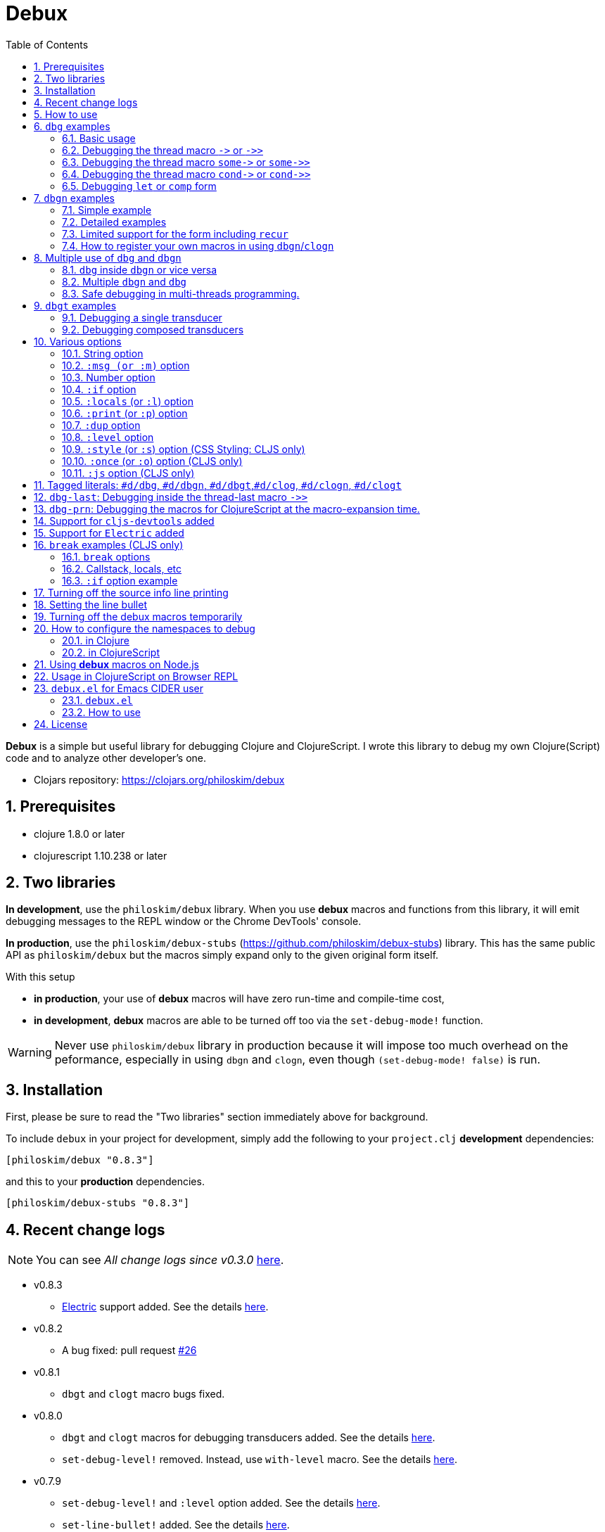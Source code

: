 # Debux
:source-language: clojure
:source-highlighter: coderay
:sectnums:
:imagesdir: ./doc/img
:toc:

*Debux* is a simple but useful library for debugging Clojure and ClojureScript. I wrote
this library to debug my own Clojure(Script) code and to analyze other developer's one.

* Clojars repository: link:https://clojars.org/philoskim/debux[]

## Prerequisites

* clojure 1.8.0 or later
* clojurescript 1.10.238 or later


[[two-libraries]]
## Two libraries

*In development*, use the `philoskim/debux` library. When you use *debux* macros and
functions from this library, it will emit debugging messages to the REPL window or the
Chrome DevTools' console.

*In production*, use the `philoskim/debux-stubs`
(link:https://github.com/philoskim/debux-stubs[]) library. This has the same public API as
`philoskim/debux` but the macros simply expand only to the given original form itself.

With this setup

* *in production*, your use of *debux* macros will have zero run-time and compile-time
   cost,

* *in development*, *debux* macros are able to be turned off too via the `set-debug-mode!`
  function.

WARNING: Never use `philoskim/debux` library in production because it will impose too much
         overhead on the peformance, especially in using `dbgn` and `clogn`, even though
         `(set-debug-mode! false)` is run.


## Installation

First, please be sure to read the "Two libraries" section immediately above for background.

To include `debux` in your project for development, simply add the following to your
`project.clj` *development* dependencies:

[source]
....
[philoskim/debux "0.8.3"]
....

and this to your *production* dependencies.

[source]
....
[philoskim/debux-stubs "0.8.3"]
....


## Recent change logs

NOTE: You can see _All change logs since v0.3.0_
https://github.com/philoskim/debux/tree/master/doc/change-logs.adoc[here].

* v0.8.3
** link:https://github.com/hyperfiddle/electric[Electric] support added. See the details
   <<electric, here>>.

* v0.8.2
** A bug fixed: pull request link:https://github.com/philoskim/debux/pull/26[#26]

* v0.8.1
** `dbgt` and `clogt` macro bugs fixed.

* v0.8.0
** `dbgt` and `clogt` macros for debugging transducers added.  See the details
   <<dbgt, here>>.
** `set-debug-level!` removed. Instead, use `with-level` macro. See the details
   <<with-level, here>>.

* v0.7.9
** `set-debug-level!` and `:level` option added. See the details <<set-debug-level,
   here>>.
** `set-line-bullet!` added. See the details <<set-line-bullet, here>>.

* v0.7.8
** `set-cljs-devtools!` added. See the details <<set-cljs-devtools, here>>.
** `cljs-devtools` dependency removed. _Debux_ no longer includes `cljs-devtools`
   dependency.

* v0.7.5
** `set-source-info-mode!` added.  See <<source-info-mode, here>> for the details.

* v0.7.3
** `pass:q[some->]` and `pass:q[some->>]` support in `dbg` and `clog` added. See
   <<some-threading-macros, here>> for the details.
** `pass:q[cond->]` and `pass:q[cond->>]` support in `dbg` and `clog` added. See
   <<cond-threading-macros, here>> for the details.

* v0.7.1
** The temporal _turn-off_ version of Debux macros added. See <<temporal-turn-off, here>>
   for the details.
** The safe debugging in multi-threads now supported. See
<<safe-debugging-in-multi-threads , here>> for the example.

** The `:msg` (or `:m`) option added for dynamic message creation. See <<msg-option,
   here>> for the details.

* v0.7.0
** Tagged literals (`#d/dbg`, `#d/dbgn`, `#d/clog`, `#d/clogn`) added. So you don't have
   to wrap the form by the parentheses any more, if you want. See <<tagged-literals,
   here>> for the details.


## How to use

In Clojure, the following line should be included in your file.


[source]
....
(use 'debux.core)
....

In ClojureScript, the following `(:require pass:q[...])` line has to be included in your
file.


[source]
.examples/core.cljs
....
(ns examples.core
  (:require [debux.cs.core :as d :refer-macros [clog clogn dbg dbgn break
                                                clog_ clogn_ dbg_ dbgn_ break_]]))
....

{empty} +

[cols="^1m,^1m,^1m,^1m,^1m,^1m", options="header"]
.Debugging API use

|===

|                               | dbg | dbgn | clog | clogn | break

| Clojure REPL                  | O   |   O   |  X   |  X   |   X
| ClojureScript REPL            | O   |   O   |  X   |  X   |   X
| ClojureScript Browser console | O   |   O   |  O   |  O   |   O

|===

* Legend: `O` (supported), `X` (not supported)

//-

. `dbg`/`dbgn` can be used in Clojure REPL.

. `dbg`/`dbgn` can be used in ClojureScript REPL like
  link:https://github.com/tomjakubowski/weasel[weasel] or
  https://github.com/bhauman/lein-figwheel[figwheel].

** Refer to <<browser-repl>> for Browser REPL usage.

. `dbg`/`dbgn` , `clog`/`clogn` and `break` can be used in the browser console window
  like Chrome DevTools.
+
TIP: I recommend that you should use `clog`/`clogn` instead of `dbg`/`dbgn` in the browser
     console window, because `clog`/`clogn` uses the `console.log` function of browser's
     developer tools to style the form. You can see its effect <<style-option, here>>.


## `dbg` examples

NOTE: You can see every example source code of this document in
https://github.com/philoskim/debux/tree/master/examples[examples] folder.


### Basic usage

NOTE: The features of `clog` are almost the same as those of `dbg`.

The macro `dbg` prints an original form and pretty-prints the evaluated value on the REPL
window. Then it returns the value without interrupting the code evaluation.

[source]
....
(* 2 (dbg (+ 10 20)))
; => 60
....

[listing]
.REPL output
----
{:ns examples.demo, :line 8}
dbg: (+ 10 20) =>
|   30
----

[#eval-multiple-forms]
Sometimes you need to see multiple forms evaluated. To do so, a literal vector
form can be used like this.

[source]
....
(defn my-fun
  [a {:keys [b c d] :or {d 10 b 20 c 30}} [e f g & h]]
  (dbg [a b c d e f g h]))

(my-fun (take 5 (range)) {:c 50 :d 100} ["a" "b" "c" "d" "e"])
; => [(0 1 2 3 4) 20 50 100 "a" "b" "c" ("d" "e")]
....

[listing]
.REPL output
----
{:ns examples.demo, :line 11}
dbg: [a b c d e f g h] =>
| [(0 1 2 3 4) 20 50 100 "a" "b" "c" ("d" "e")]
----

[#eval-multiple-forms-with-dbgn]
You can use `dbgn` for better results as well. See the detalis for `dbgn` <<dbgn-examples,
here>>.

[source]
....
(defn my-fun2
  [a {:keys [b c d] :or {d 10 b 20 c 30}} [e f g & h]]
  (dbgn [a b c d e f g h]))

(my-fun2 (take 5 (range)) {:c 50 :d 100} ["a" "b" "c" "d" "e"])
; => [(0 1 2 3 4) 20 50 100 "a" "b" "c" ("d" "e")]
....


[listing]
.REPL output
----
{:ns examples.demo, :line 15}
dbgn: [a b c d e f g h] =>
| a =>
|   (0 1 2 3 4)
| b =>
|   20
| c =>
|   50
| d =>
|   100
| e =>
|   "a"
| f =>
|   "b"
| g =>
|   "c"
| h =>
|   ("d" "e")
| [a b c d e f g h] =>
|   [(0 1 2 3 4) 20 50 100 "a" "b" "c" ("d" "e")]
----

Generally, `dbg` prints the evaluated result of the outermost form except for the
following eight special cases (`pass:q[->]`, `pass:q[->>]`, `pass:q[some->]`,
`pass:q[some->>]`, `pass:q[cond->]`, `pass:q[cond->>]`, `let`, `comp`).


### Debugging the thread macro `pass:q[->]` or `pass:q[->>]`

#### Using outside the thread macros

When debugging the thread-first macro `pass:q[->]` or thread-last macro `pass:q[->>]`,
`dbg` prints every expression in the thread macros.

This is an example of thread-first macro `pass:q[->]`.

[source]
....
(dbg (-> "a b c d"
         .toUpperCase
         (.replace "A" "X")
         (.split " ")
         first))
;=> "X"
....

.REPL output
[listing]
----
{:ns examples.demo, :line 18}
dbg: (-> "a b c d" .toUpperCase (.replace "A" "X") (.split " ") first) =>
| "a b c d" =>
|   "a b c d"
| .toUpperCase =>
|   "A B C D"
| (.replace "A" "X") =>
|   "X B C D"
| (.split " ") =>
|   ["X", "B", "C", "D"]
| first =>
|   "X"
----

Another example.

[source]
....
(def person
  {:name "Mark Volkmann"
   :address {:street "644 Glen Summit"
             :city "St. Charles"
             :state "Missouri"
             :zip 63304}
   :employer {:name "Object Computing, Inc."
              :address {:street "12140 Woodcrest Dr."
                        :city "Creve Coeur"
                        :state "Missouri"
                        :zip 63141}}})

(dbg (-> person :employer :address :city))
; => "Creve Coeur"
....

.REPL output
....
{:ns examples.demo, :line 37}
dbg: (-> person :employer :address :city) =>
| person =>
|   {:name "Mark Volkmann",
|    :address
|    {:street "644 Glen Summit",
|     :city "St. Charles",
|     :state "Missouri",
|     :zip 63304},
|    :employer
|    {:name "Object Computing, Inc.",
|     :address
|     {:street "12140 Woodcrest Dr.",
|      :city "Creve Coeur",
|      :state "Missouri",
|      :zip 63141}}}
| :employer =>
|   {:name "Object Computing, Inc.",
|    :address
|    {:street "12140 Woodcrest Dr.",
|     :city "Creve Coeur",
|     :state "Missouri",
|     :zip 63141}}
| :address =>
|   {:street "12140 Woodcrest Dr.",
|    :city "Creve Coeur",
|    :state "Missouri",
|    :zip 63141}
| :city =>
|   "Creve Coeur"
....

This is an example of thread-last macro `pass:q[->>]`.

[source]
....
(def c 5)

(dbg (->> c (+ 3) (/ 2) (- 1)))
; => 3/4
....

.REPL output
....
{:ns examples.demo, :line 42}
dbg: (->> c (+ 3) (/ 2) (- 1)) =>
| c =>
|   5
| (+ 3) =>
|   8
| (/ 2) =>
|   1/4
| (- 1) =>
|   3/4
....

#### Using inside the thread macros

If you want to debug one of the expressions within the thread macro `pass:q[->]` or
`pass:q[->>]`, don't do it like this.

[source]
....
(-> {:a [1 2]}
    (dbg (get :a))
    (conj 3))
; => java.lang.IllegalArgumentException
;    Don't know how to create ISeq from: java.lang.Long
....

You will have some exception. Instead, do it like this.

[source]
....
(-> {:a [1 2]}
    (get :a)
    dbg
    (conj 3))
; => [1 2 3]
....

.REPL output
....
{:ns examples.demo}
dbg: (get {:a [1 2]} :a) =>
|   [1 2]
....

Another example.

[source]
....
(->> [-1 0 1 2]
     (filter pos?)
     (map inc)
     dbg
     (map str))
; => ("2" "3")
....

.REPL output
....
{:ns examples.demo}
dbg: (map inc (filter pos? [-1 0 1 2])) =>
|   (2 3)
....

NOTE: In the above examples, `dbg` doesn't get the `:line` number information from the
      Clojure compiler, so it is omitted. I don't know why the Clojure compiler doesn't
      provide the line number informaton through the code of `(:line (meta &form))` inside
      the thread macros pass:q[`->`] or pass:q[`->>`] in this situation. If anyone knows
      about it, please let me know.

See more examples <<dbg-last, here>>.


[[some-threading-macros]]
### Debugging the thread macro `pass:q[some->]` or `pass:q[some->>]`

The thread macro `pass:q[some->]` and `pass:q[some->>]` are supported in `dbg` and `clog`.

[source]
.Example 1
....
(dbg (some-> {:a 10}
             :b
             inc))
....

[listing]
.REPL output
----
{:ns examples.lab, :line 54}
dbg: (some-> {:a 10} :b inc) =>
| {:a 10} =>
|   {:a 10}
| :b =>
|   nil
----

---

[source]
.Example 2
....
(dbg (some->> {:x 5 :y 10}
              :y
              (- 30)))
....

[listing]
.REPL output
----
{:ns examples.lab, :line 56}
dbg: (some->> {:x 5 :y 10} :y (- 30)) =>
| {:x 5 :y 10} =>
|   {:x 5 :y 10}
| :y =>
|   10
| (- 30) =>
|   20
----


[[cond-threading-macros]]
### Debugging the thread macro `pass:q[cond->]` or `pass:q[cond->>]`

The thread macro `pass:q[cond->]` and `pass:q[cond->>]` are supported in `dbg` and `clog`.

[source]
.Example 1
....
(def a 10)

(dbg (cond-> a
       (even? a) inc
       (= a 20)  (* 42)
       (= 5 5)   (* 3)))
....

[source]
.REPL output
....
{:ns examples.lab, :line 60}
dbg: (cond-> a (even? a) inc (= a 20) (* 42) (= 5 5) (* 3)) =>
| a =>
|   10
| (even? a) =>
|   true
| inc =>
|   11
| (= a 20) =>
|   false
| (= 5 5) =>
|   true
| (* 3) =>
|   33
....


[source]
.Example 2
....
(def b 10)

(dbg (cond->> b
       (even? b) inc
       (= b 20)  (- 42)
       (= 2 2)   (- 30)))
....

[source]
.REPL output
....
{:ns examples.lab, :line 65}
dbg: (cond->> b (even? b) inc (= b 20) (- 42) (= 5 5) (- 30)) =>
| b =>
|   10
| (even? b) =>
|   true
| inc =>
|   11
| (= b 20) =>
|   false
| (= 5 5) =>
|   true
| (- 30) =>
|   19
....


### Debugging `let` or `comp` form

When debugging `let` form,

[source]
....
(dbg (let [a (take 5 (range))
           {:keys [b c d] :or {d 10 b 20 c 30}} {:c 50 :d 100}
           [e f g & h] ["a" "b" "c" "d" "e"]]
        [a b c d e f g h]))
; => [(0 1 2 3 4) 20 50 100 "a" "b" "c" ("d" "e")]
....

each binding will be printed like this.

.REPL output
....
{:ns examples.demo, :line 58}
dbg: (let [a (take 5 (range)) {:keys [b c d], :or {d 10, b 20, c 30}} {:c 5 ... =>
| a =>
|   (0 1 2 3 4)
| {:keys [b c d], :or {d 10, b 20, c 30}} =>
|   {:keys [20 50 100], :or {100 10, 20 20, 50 30}}
| [e f g & h] =>
|   ["a" "b" "c" & ("d" "e")]
....

When debugging `comp` form,

[source]
....
(def c (dbg (comp inc inc +)))

(c 10 20)
; => 32
....
the result of each function will be printed like this.

.REPL output
....
{:ns examples.demo, :line 64}
dbg: (comp inc inc +) =>
| + =>
|   30
| inc =>
|   31
| inc =>
|   32
....


[[dbgn-examples]]
## `dbgn` examples

NOTE: The features of `clogn` are almost the same as those of `dbgn`.

The macro `dbgn` is for Clojure/CloujureScript REPL and the macro `clogn` is for
ClojureScript browser console only. The appended *n* to these two macro names means
**N**ested forms. You can debug every nested form without interrupting code
evaluations. This feature is very useful, especially when you analyze other developer's
source code.


### Simple example

[source]
....
(dbgn (defn foo [a b & [c]]
        (if c
          (* a b c)
          (* a b 100))))

(foo 2 3)
; => 600

(foo 2 3 10)
; => 60
....

[listing]
.REPL output
----
{:ns examples.demo, :line 72}
dbgn: (defn foo [a b & [c]] (if c (* a b c) (* a b 100))) =>

| c =>
|   nil
| a =>
|   2
| b =>
|   3
| (* a b 100) =>
|   600
| (if c (* a b c) (* a b 100)) =>
|   600

| c =>
|   10
| a =>
|   2
| b =>
|   3
| (* a b c) =>
|   60
| (if c (* a b c) (* a b 100)) =>
|   60
----


### Detailed examples

* `dbgn`/`clogn` don't have any problem in handling functions.

* `dbgn`/`clogn`, however, can have some problem in case of macros and special forms.

** Some macros such as `when` don't have any problem when used in `dbgn`/`clogn`.

** Other macros such as `defn` which has a binding vector can have problem because they
   have binding symbols which must not be evaluated in `dbgn`/`clogn` macros. In case of
   special forms and those macros in `clojure.core` namespace, `degn`/`clogn` can handle
   them appropriately.

** In some cases, Clojure developers can write their own macros which `dbgn`/`clogn` cannot
   handle appporiately. So I categorized those macros in `clojure.core` namespace as the
   following table and you can register your own macros according to the macro types in
   the table. I will explain it in <<register-macros>>.


[#macro-type-table, cols="^3m,<7m", options="header"]
.Categorized 19 types of macros in `dbgn`/`clogn`
|===

| Macro types | Macros in `clojure.core` and special forms
| :def-type   | def defonce
| :defn-type  | defn defn-
| :fn-type    | fn fn*
| :let-type   | binding dotimes let when-first when-let when-some with-in-str
                with-local-vars with-open with-out-str with-redefs
| :if-let-type | if-let if-some
| :letfn-type | letfn
| :loop-type  | loop
| :for-type   | for doseq
| :case-type  | case
| :skip-arg-1-type     | set! with-precision
| :skip-arg-2-type     | pass:q[as->]
| :skip-arg-1-2-type   |
| :skip-arg-1-3-type   | defmethod
| :skip-arg-2-3-type   | amap areduce
| :skip-arg-1-2-3-type |
| :skip-all-args-type  | declare defmacro defmulti defstruct extend extend-protocol
                         extend-type import memfn new ns proxy proxy-super quote
                         refer-clojure reify sync var
| :skip-form-itself-type | catch definline definterface defprotocol defrecord deftype finally
| :expand-type | pass:q[.. -> ->> doto cond-> cond->> condp import some-> some->>]
| :dot-type    | .

|===


#### `:def-type` example

This type of macros have the first argument which must not be evaluated and can have
optional `doc-string` argument.

[source]
....
(dbgn (def my-function "my-function doc string"
        (fn [x] (* x x x))))

(my-function 10)
; => 1000
....


[listing]
.REPL output
----
{:ns examples.demo, :line 85}
dbgn: (def my-function "my-function doc string" (fn [x] (* x x x))) =>
| (fn [x] (* x x x)) =>
|   #function[example.core/eval24554/result--24229--auto----24555]
| (def my-function "my-function doc string" (fn [x] (* x x x))) =>
|   #'example.core/my-function

| x =>
|   10
| (* x x x) =>
|   1000
----


#### `:defn-type` example

This type of macros have the binding vector argument which must not be evaluated and can
have optional `doc-string`, `attr-map`, or `prepost-map` arguments.

[source]
....
(dbgn (defn add
        "add doc string"
        [a b]
        (+ a b)))

(add 10 20)
; => 30
....

[listing]
.REPL output
----
{:ns examples.demo, :line 92}
dbgn: (defn add "add doc string" [a b] (+ a b)) =>

| a =>
|   10
| b =>
|   20
| (+ a b) =>
|   30
----

{empty} +


You can debug multiple-arity functions as well.

[source]
....
(dbgn (defn my-add
        "my-add doc string"
        ([] 0)
        ([a] a)
        ([a b] (+ a b))
        ([a b & more] (apply + a b more))))

; The function body in this case doesn't have any symbol to evaluate,
; so no output will be printed.
(my-add)
; => 0

(my-add 10)
; => 10

(my-add 10 20)
; => 30

(my-add 10 20 30 40)
; => 100
....

[listing]
.REPL output
----
{:ns examples.demo, :line 100}
dbgn: (defn my-add "my-add doc string" ([] 0) ([a] a) ([a b] (+ a b)) ([a b  ... =>

| a =>
|   10

| a =>
|   10
| b =>
|   20
| (+ a b) =>
|   30

| + =>
|   #function[clojure.core/+]
| a =>
|   10
| b =>
|   20
| more =>
|   (30 40)
| (apply + a b more) =>
|   100
----

{empty} +

You can have multiple `dbgn`/``clogn``s.

[source]
....
(dbgn (defn calc1 [a1 a2] (+ a1 a2)))
(dbgn (defn calc2 [s1 s2] (- 100 (calc1 s1 s2))))
(dbgn (defn calc3 [m1 m2] (* 10 (calc2 m1 m2))))

(calc3 2 5)
; => 760
....


[listing]
.REPL output
----
{:ns examples.demo, :line 113}
dbgn: (defn calc1 [a1 a2] (+ a1 a2)) =>

{:ns examples.demo, :line 114}
dbgn: (defn calc2 [s1 s2] (- 100 (calc1 s1 s2))) =>

{:ns examples.demo, :line 115}
dbgn: (defn calc3 [m1 m2] (* 10 (calc2 m1 m2))) =>

| m1 =>
|   2
| m2 =>
|   5

|| s1 =>
||   2
|| s2 =>
||   5

||| a1 =>
|||   2
||| a2 =>
|||   5
||| (+ a1 a2) =>
|||   7
|| (calc1 s1 s2) =>
||   7
|| (- 100 (calc1 s1 s2)) =>
||   93
| (calc2 m1 m2) =>
|   93
| (* 10 (calc2 m1 m2)) =>
|   930
----


#### `:fn-type` example

This type of macros have the binding vector argument which must not be evaluated and can
have optional function name. So it is a little different from `:defn-type` macros.

[[enhanced-readability]]
[source]
....
(dbgn (reduce (fn [acc i] (+ acc i)) 0 [1 5 9]))
; => 15
....

[listing]
.REPL output
----
{:ns examples.demo, :line 121}
dbgn: (reduce (fn [acc i] (+ acc i)) 0 [1 5 9]) =>
| (fn [acc i] (+ acc i)) =>
|   #function[example.core/eval25034/result--24229--auto----25035]
| [1 5 9] =>
|   [1 5 9]

|| acc =>
||   0
|| i =>
||   1
|| (+ acc i) =>
||   1

|| acc =>
||   1
|| i =>
||   5
|| (+ acc i) =>
||   6

|| acc =>
||   6
|| i =>
||   9
|| (+ acc i) =>
||   15
| (reduce (fn [acc i] (clojure.core/binding [debux.common.util/*indent-l ... =>
|   15
----


{empty} +


[source]
.Another example
....
(dbgn (map #(* % 10) [1 5 9]))
; => (10 50 90)
....

[listing]
.REPL output
----
{:ns examples.demo, :line 123}
dbgn: (map (fn* [p1__2514#] (* p1__2514# 10)) [1 5 9]) =>
| (fn* [p1__13193#] (try (clojure.core/reset! (:evals +debux-dbg-opts+)  ... =>
|   #object[example.dbgn$eval13194$result__4709__auto____13195 0x1b58788a "example.dbgn$eval13194$result__4709__auto____13195@1b58788a"]
| [1 5 9] =>
|   [1 5 9]

|| p1__13583# =>
||   1
|| (* p1__13583# 10) =>
||   10

|| p1__13583# =>
||   5
|| (* p1__13583# 10) =>
||   50

|| p1__13583# =>
||   9
|| (* p1__13583# 10) =>
||   90
| (map (fn* [p1__13583#] (clojure.core/binding [debux.common.util/*inden ... =>
|   (10 50 90)
----



#### `:let-type` example

This type of macros have the binding vector argument which must not be evaluated.

[source]
....
(dbgn (let [a (+ 1 2)
            [b c] [(+ a 10) (* a 2)]]
         (- (+ a b) c)))
; => 10
....


[listing]
.REPL output
----
{:ns examples.demo, :line 127}
dbgn: (let [a (+ 1 2) [b c] [(+ a 10) (* a 2)]] (- (+ a b) c)) =>
| (+ 1 2) =>
|   3
| a =>
|   3
| (+ a 10) =>
|   13
| (* a 2) =>
|   6
| [(+ a 10) (* a 2)] =>
|   [13 6]

| b =>
|   13
| (+ a b) =>
|   16
| c =>
|   6
| (- (+ a b) c) =>
|   10
| (let [a (+ 1 2) [b c] [(+ a 10) (* a 2)]] (- (+ a b) c)) =>
|   10
----

#### `:if-let-type` example

This type of macros are a little different from `:let-type` macros in that they need only
one or two forms in their bodies.

[source]
....
(def a* 10)

(dbgn (if-let [s a*]
        (+ s 100)
        false))
; => 110
....


[listing]
.REPL output
----
{:ns examples.demo, :line 135}
dbgn: (if-let [s a*] (+ s 100) false) =>
| a* =>
|   10
| s =>
|   10
| (+ s 100) =>
|   110
| (if-let [s a*] (+ s 100) false) =>
|   110
----


#### `:letfn-type` example

This type of macro has the special binding vector syntax which is a bit different from
`:fn-type`.

[source]
....
(dbgn (letfn [(twice [x]
                (* x 2))
              (six-times [y]
                (* (twice y) 3))]
        (six-times 15)))
; => 90
....


[listing]
.REPL output
----
{:ns examples.demo, :line 141}
dbgn: (letfn [(twice [x] (* x 2)) (six-times [y] (* (twice y) 3))] (six-time ... =>
| y =>
|   15
| x =>
|   15
| (* x 2) =>
|   30
| (twice y) =>
|   30
| (* (twice y) 3) =>
|   90
| (six-times 15) =>
|   90
| (letfn [(twice [x] (* x 2)) (six-times [y] (* (twice y) 3))] (six-time ... =>
|   90
----

#### `:loop-type` example

This type of macro is similiar to `:let-type` but has a significant difference because the `recur` has to be placed at the tail positon with the `loop` form. So it needs a special handling in the implementation of `dbgn`/`clogn`. Refer to <<recur-support>> for details.


#### `:for-type` example

This type of macros have a little different syntax from `:let-type` macros, because it
can have `:let`, `:when`, or `:while` clause.

[source]
....
(dbgn (for [x [0 1 2 3 4 5]
            :let [y (* x 3)]
            :when (even? y)]
        y))
; => (0 6 12)
....

[listing]
.REPL output
----
{:ns examples.demo, :line 149}
dbgn: (for [x [0 1 2 3 4 5] :let [y (* x 3)] :when (even? y)] y) =>
| [0 1 2 3 4 5] =>
|   [0 1 2 3 4 5]
| x =>
|   0
| (* x 3) =>
|   0
| y =>
|   0
| (even? y) =>
|   true

| x =>
|   1
| (* x 3) =>
|   3
| y =>
|   3
| (even? y) =>
|   false

| x =>
|   2
| (* x 3) =>
|   6
| y =>
|   6
| (even? y) =>
|   true

| x =>
|   3
| (* x 3) =>
|   9
| y =>
|   9
| (even? y) =>
|   false

| x =>
|   4
| (* x 3) =>
|   12
| y =>
|   12
| (even? y) =>
|   true

| x =>
|   5
| (* x 3) =>
|   15
| y =>
|   15
| (even? y) =>
|   false
| (for [x [0 1 2 3 4 5] :let [y (* x 3)] :when (even? y)] (do (debux.com ... =>
|   (0 6 12)
----


#### `:case-type` example

This type of macro has the special syntax. Refer to the details
https://clojuredocs.org/clojure.core/case[here].

[source]
....
(dbgn (let [mystr "hello"]
        (case mystr
          "" 0
          "hello" (count mystr))))
; => 5
....


[listing]
.REPL output
----
{:ns examples.demo, :line 156}
dbgn: (let [mystr "hello"] (case mystr "" 0 "hello" (count mystr))) =>
| mystr =>
|   "hello"
| (count mystr) =>
|   5
| (case mystr "" 0 "hello" (count mystr)) =>
|   5
| (let [mystr "hello"] (case mystr "" 0 "hello" (count mystr))) =>
|   5
----

{empty} +


[source]
.Another example
....
(dbgn (case 'a
        (x y z) "x, y, or z"
        "default"))
; => "default"
....

[listing]
.REPL output
----
{:ns examples.demo, :line 161}
dbgn: (case (quote a) (x y z) "x, y, or z" "default") =>
| (case (quote a) (x y z) "x, y, or z" "default") =>
|   "default"
----


#### `:skip-arg-1-type` example

This type of macros have the first argument which must not be evaluated. So `dbgn`/`clogn`
internally skips the evaluation of this argument.

[source]
....
(dbgn (with-precision 10 (/ 1M 6)))
; => 0.1666666667M
....


[listing]
.REPL output
----
{:ns examples.demo, :line 167}
dbgn: (with-precision 10 (/ 1M 6)) =>
| (/ 1M 6) =>
|   0.1666666667M
| (with-precision 10 (/ 1M 6)) =>
|   0.1666666667M
----

#### `:skip-arg-2-type` example

This type of macros have the second argument which must not be evaluated. So `dbgn`/`clogn`
internally skips the evaluation of this argument.

[source]
....
(dbgn (as-> 0 n
        (inc n)
        (inc n)))
; => 2
....


[listing]
.REPL output
----
{:ns examples.demo, :line 171}
dbgn: (as-> 0 n (inc n) (inc n)) =>
| n =>
|   0
| (inc n) =>
|   1
| n =>
|   1
| (inc n) =>
|   2
| (as-> 0 n (inc n) (inc n)) =>
|   2
----


#### `:skip-arg-1-2-type` example

This type of macros have the first and second arguments which must not be evaluated. So
`dbgn`/`clogn` internally skips the evaluation of those arguments. However, I can't find this
type of macros in `clojure.core` namespace but add this type for completeness and the
future possibilities of this type of macros.


#### `:skip-arg-1-3-type` example

This type of macros have the first and third arguments which must not be evaluated. So
`dbgn`/`clogn` internally skips the evaluation of those arguments.

[source]
....
(defmulti greeting
  (fn [x] (:language x)))

(dbgn (defmethod greeting :english [map]
        (str "English greeting: " (:greeting map))))

(dbgn (defmethod greeting :french [map]
        (str "French greeting: " (:greeting map))))

(def english-map {:language :english :greeting "Hello!"})
(def french-map {:language :french :greeting "Bonjour!"})

(greeting english-map)
; => "English greeting: Hello!"

(greeting french-map)
; => "French greeting: Bonjour!"
....


[listing]
.REPL output
----
{:ns examples.demo, :line 180}
dbgn: (defmethod greeting :english [map] (str "English greeting: " (:greetin ... =>
| (defmethod greeting :english [map] (str "English greeting: " (:greetin ... =>
|   #object[clojure.lang.MultiFn 0x193bb809 "clojure.lang.MultiFn@193bb809"]

{:ns examples.demo, :line 183}
dbgn: (defmethod greeting :french [map] (str "French greeting: " (:greeting  ... =>
| (defmethod greeting :french [map] (str "French greeting: " (:greeting  ... =>
|   #object[clojure.lang.MultiFn 0x193bb809 "clojure.lang.MultiFn@193bb809"]

| map =>
|   {:language :english, :greeting "Hello!"}
| (:greeting map) =>
|   "Hello!"
| (str "English greeting: " (:greeting map)) =>
|   "English greeting: Hello!"

| map =>
|   {:language :french, :greeting "Bonjour!"}
| (:greeting map) =>
|   "Bonjour!"
| (str "French greeting: " (:greeting map)) =>
|   "French greeting: Bonjour!"
----


#### `:skip-arg-2-3-type` example

This type of macros have the second and third arguments which must not be evaluated. So
`dbgn`/`clogn` internally skips the evaluation of those arguments.


[source]
....
(let [xs (float-array [1 2 3])]
  (dbgn (areduce xs i ret (float 0)
                 (+ ret (aget xs i)))))
; => 6.0
....


[listing]
.REPL output
----
{:ns examples.demo, :line 195}
dbgn: (areduce xs i ret (float 0) (+ ret (aget xs i))) =>
| xs =>
|   [1.0, 2.0, 3.0]
| (float 0) =>
|   0.0
| ret =>
|   0.0
| i =>
|   0
| (aget xs i) =>
|   1.0
| (+ ret (aget xs i)) =>
|   1.0
| ret =>
|   1.0
| i =>
|   1
| (aget xs i) =>
|   2.0
| (+ ret (aget xs i)) =>
|   3.0
| ret =>
|   3.0
| i =>
|   2
| (aget xs i) =>
|   3.0
| (+ ret (aget xs i)) =>
|   6.0
| (areduce xs i ret (float 0) (+ ret (aget xs i))) =>
|   6.0
----

#### `:skip-arg-1-2-3-type` example

This type of macros have the first, second and third arguments which must not be evaluated. So
`dbgn`/`clogn` internally skips the evaluation of those arguments. However, I can't find this
type of macros in `clojure.core` namespace but add this type for completeness and the
future possibilities of this type of macros.

#### `:skip-all-args-type` example

This type of macros ignores all the arguments and prints the outermost form and its
result.

[source]
....
(dbgn (defmacro unless [pred a b]
        `(if (not ~pred) ~a ~b)))
....

[listing]
.REPL output
----
{:ns examples.demo, :line 200}
dbgn: (defmacro unless [pred a b] (clojure.core/seq (clojure.core/concat (cl ... =>
| (defmacro unless [pred a b] (clojure.core/seq (clojure.core/concat (cl ... =>
|   #'user/unless
----

#### `:skip-form-itself-type` example

This type of macros ignores the form itself and prints nothing.

[source]
....
(dbgn (try
        (/ 1 0)
        (catch ArithmeticException e (str "caught exception: " (.getMessage e)))))
....

[listing]
.REPL output
----
{:ns examples.demo, :line 205}
dbgn: (try (/ 1 0) (catch ArithmeticException e (str "caught exception: " (. ... =>
| (try (/ 1 0) (catch ArithmeticException e (str "caught exception: " (. ... =>
|   "caught exception: Divide by zero"
----

NOTE: The evaluated resuts of the `catch` form are not printed in the above example.

#### `:expand-type` example

This type of macros will be expanded and then the output will be printed.

[source]
....
(dbgn (-> "a b c d"
          .toUpperCase
          (.replace "A" "X")
          (.split " ")
          first))
; => "X"
....

[listing]
.REPL output
----
{:ns examples.demo, :line 211}
dbgn: (-> "a b c d" .toUpperCase (.replace "A" "X") (.split " ") first) =>
| (.toUpperCase "a b c d") =>
|   "A B C D"
| (.replace (.toUpperCase "a b c d") "A" "X") =>
|   "X B C D"
| (.split (.replace (.toUpperCase "a b c d") "A" "X") " ") =>
|   ["X", "B", "C", "D"]
| (first (.split (.replace (.toUpperCase "a b c d") "A" "X") " ")) =>
|   "X"
----


{empty} +


[source]
.Another example
....
(dbgn (.. "fooBAR"  toLowerCase  (contains "ooba")))
; => true
....


[listing]
.REPL output
----
{:ns examples.demo, :line 217}
dbgn: (.. "fooBAR" toLowerCase (contains "ooba")) =>
| (. "fooBAR" toLowerCase) =>
|   "foobar"
| (. (. "fooBAR" toLowerCase) (contains "ooba")) =>
|   true
----

{empty} +

[source]
.Yet another example
....
(let [x 1 y 2]
  (dbgn (cond-> []
          (odd? x) (conj "x is odd")
          (zero? (rem y 3)) (conj "y is divisible by 3")
          (even? y) (conj "y is even"))))
; => ["x is odd" "y is even"]
....

[listing]
.REPL output
----
{:ns examples.demo, :line 220}
dbgn: (cond-> [] (odd? x) (conj "x is odd") (zero? (rem y 3)) (conj "y is di ... =>
| [] =>
|   []
| x =>
|   1
| (odd? x) =>
|   true
| G__14051 =>
|   []
| (conj G__14051 "x is odd") =>
|   ["x is odd"]
| (if (odd? x) (conj G__14051 "x is odd") G__14051) =>
|   ["x is odd"]
| y =>
|   2
| (rem y 3) =>
|   2
| (zero? (rem y 3)) =>
|   false
| G__14051 =>
|   ["x is odd"]
| (if (zero? (rem y 3)) (conj G__14051 "y is divisible by 3") G__14051) =>
|   ["x is odd"]

| (even? y) =>
|   true
| (conj G__14051 "y is even") =>
|   ["x is odd" "y is even"]
| (if (even? y) (conj G__14051 "y is even") G__14051) =>
|   ["x is odd" "y is even"]
| (clojure.core/let [G__14051 [] G__14051 (if (odd? x) (conj G__14051 "x ... =>
|   ["x is odd" "y is even"]
----


#### `:dot-type` example

[source]
....
(dbgn (. (java.util.Date.) getMonth))
; => 5
....


[listing]
.REPL output
----
{:ns examples.demo, :line 227}
dbgn: (. (java.util.Date.) getMonth) =>
| (java.util.Date.) =>
|   #inst "2017-06-27T08:04:46.480-00:00"
| (. (java.util.Date.) getMonth) =>
|   5
----


[#recur-support]
### Limited support for the form including `recur`

[cols="^1m,^1m,^1m", options="header"]
.The forms including `recur`
|===

|                        | dbgn  | clogn
| loop ~ recur           |   O   |   O
| defn/defn-/fn ~ recur  |  △   |  △

|===

* Legend: `O` (supported), `△` (limitedly supported)

#### `loop` ~ `recur`

You can see the evaluated results of the form which incldues `loop` ~ `recur` by using
`dbgn` in Clojure and ClojureScript.

[source]
....
(dbgn (loop [acc 1 n 3]
        (if (zero? n)
          acc
          (recur (* acc n) (dec n)))))
; => 6
....

.REPL output
[listing]
----
{:ns examples.demo, :line 233}
dbgn: (loop [acc 1 n 3] (if (zero? n) acc (recur (* acc n) (dec n)))) =>

| n =>
|   3
| (zero? n) =>
|   false
| acc =>
|   1
| (* acc n) =>
|   3
| (dec n) =>
|   2

| n =>
|   2
| acc =>
|   3
| (* acc n) =>
|   6
| (dec n) =>
|   1

| n =>
|   1
| acc =>
|   6
| (dec n) =>
|   0

| n =>
|   0
| (zero? n) =>
|   true
| (loop [acc 1 n 3] (debux.common.util/insert-blank-line) (if (zero? n)  ... =>
|   6
----

{empty} +

[source]
.Another example
....
(dbgn (defn fact [num]
        (loop [acc 1 n num]
          (if (zero? n)
            acc
            (recur (* acc n) (dec n))))))

(fact 3)
; => 6
....


[listing]
.REPL output
----
{:ns examples.demo, :line 239}
dbgn: (defn fact [num] (loop [acc 1 n num] (if (zero? n) acc (recur (* acc n ... =>

| num =>
|   3

| n =>
|   3
| (zero? n) =>
|   false
| acc =>
|   1
| (* acc n) =>
|   3
| (dec n) =>
|   2

| n =>
|   2
| acc =>
|   3
| (* acc n) =>
|   6
| (dec n) =>
|   1

| n =>
|   1
| acc =>
|   6
| (dec n) =>
|   0

| n =>
|   0
| (zero? n) =>
|   true
| (loop [acc 1 n num] (debux.common.util/insert-blank-line) (if (zero? n ... =>
|   6
----



#### `defn`/`defn-`/`fn` ~ `recur` without `loop`

IMPORTANT: If you use `dbgn` in `defn`/`defn-`/`fn` ~ `recur` form without `loop`, you
will have the following exception. I am sorry about it, but this is inevitable due to the
implementation restriction.


[source]
....
(dbgn (defn factorial [acc n]
        (if (zero? n)
          acc
          (recur (* acc n) (dec n)))))
....

.REPL output
[listing]
----
1. Caused by java.lang.UnsupportedOperationException
   Cannot recur across try
----

{empty} +

TIP: However, if you *temporarily* replace `recur` with `function name` itself, you can
debug the form as follows. *Be careful* not to forget to recover `function name` itself to
`recur` after debugging.

[source]
....
(dbgn (defn factorial [acc n]
        (if (zero? n)
          acc
          (factorial (* acc n) (dec n)))))

(factorial 1 3)
; => 6
....

.REPL output
[listing]
----
{:ns examples.demo, :line 248}
dbgn: (defn factorial [acc n] (if (zero? n) acc (factorial (* acc n) (dec n) ... =>

| n =>
|   3
| (zero? n) =>
|   false
| acc =>
|   1
| (* acc n) =>
|   3
| (dec n) =>
|   2

|| n =>
||   2
|| (zero? n) =>
||   false
|| acc =>
||   3
|| (* acc n) =>
||   6
|| (dec n) =>
||   1

||| n =>
|||   1
||| (zero? n) =>
|||   false
||| acc =>
|||   6
||| (* acc n) =>
|||   6
||| (dec n) =>
|||   0

|||| n =>
||||   0
|||| (zero? n) =>
||||   true
|||| acc =>
||||   6
|||| (if (zero? n) acc (factorial (* acc n) (dec n))) =>
||||   6
||| (factorial (* acc n) (dec n)) =>
|||   6
----


[#register-macros]
### How to register your own macros in using `dbgn`/`clogn`

* If you have some error when analyzing some source code using `dbgn`/`clogn`, first
  of all, you have to figure out what type of macro (refer to <<macro-type-table>>) caused
  the error and then register the macro by using `register-macros!`.

* You can see the registered macros by using `show-macros`.


[source]
.API format
....
(register-macros! macro-type macros)

(show-macros)
(show-macros macro-type)
....

#### Clojure example

[source]
.example/core.clj
....
(defmacro my-let [bindings & body]
  `(let ~bindings ~@body))

;; Registering your own macro
(register-macros! :let-type [my-let])

(dbg (show-macros :let-type))
(dbg (show-macros))

(dbgn (my-let [a 10 b (+ a 10)] (+ a b)))
....


[listing]
.REPL output
----
{:ns examples.demo, :line 261}
dbg: (show-macros :let-type) =>
|   {:let-type
|    #{clojure.core/when-let example.dbgn/my-let clojure.core/let
|      clojure.core/with-local-vars clojure.core/when-some clojure.core/dotimes
|      clojure.core/with-open clojure.core/with-redefs clojure.core/binding
|      clojure.core/with-in-str clojure.core/with-out-str clojure.core/when-first}}

{:ns examples.demo, :line 262}
dbg: (show-macros) =>
|   {:fn-type #{clojure.core/fn fn*},
|    :skip-arg-1-2-3-type #{},
|    :skip-form-itself-type
|    #{clojure.core/definterface clojure.core/defrecord clojure.core/deftype
|      finally clojure.core/gen-class clojure.core/definline catch
|      clojure.core/gen-interface clojure.core/defprotocol},
|    :case-type #{clojure.core/case},
|    :skip-arg-2-3-type #{clojure.core/areduce clojure.core/amap},
|    :skip-arg-1-type #{clojure.core/with-precision set!},
|    :let-type
|    #{clojure.core/when-let example.dbgn/my-let clojure.core/let
|      clojure.core/with-local-vars clojure.core/when-some
|      clojure.core/dotimes clojure.core/with-open clojure.core/with-redefs
|      clojure.core/binding clojure.core/with-in-str
|      clojure.core/with-out-str clojure.core/when-first},
|    :skip-arg-2-type #{clojure.core/as->},
|    :defn-type #{clojure.core/defn clojure.core/defn-},
|    :loop-type #{clojure.core.async/go-loop clojure.core/loop},
|    :for-type #{clojure.core/for clojure.core/doseq},
|    :def-type #{clojure.core/defonce def},
|    :if-let-type #{clojure.core/if-let clojure.core/if-some},
|    :letfn-type #{clojure.core/letfn},
|    :dot-type #{.},
|    :skip-arg-1-2-type #{},
|    :skip-all-args-type
|    #{clojure.core/proxy-super clojure.core/defmacro clojure.core/sync
|      clojure.core/declare clojure.core/refer-clojure clojure.core/memfn
|      clojure.core/extend-type new clojure.core/defstruct
|      clojure.core/defmulti clojure.core/ns clojure.core/proxy
|      clojure.core/extend clojure.core/extend-protocol var quote
|      clojure.core/reify clojure.core/import},
|    :expand-type
|    #{clojure.core/doto clojure.core/->> clojure.core/some->>
|      clojure.core/.. clojure.core/-> clojure.core/some->
|      clojure.core/cond-> clojure.core/condp clojure.core/import
|      clojure.core/cond->>},
|    :skip-arg-1-3-type #{clojure.core/defmethod}}

{:ns examples.demo, :line 264}
dbgn: (my-let [a 10 b (+ a 10)] (+ a b)) =>
| a =>
|   10
| (+ a 10) =>
|   20

| b =>
|   20
| (+ a b) =>
|   30
| (my-let [a 10 b (+ a 10)] (debux.common.util/insert-blank-line) (+ a b ... =>
|   30
----


#### ClojureScript example

[source]
.example/macro.clj
....
(ns example.macro)

(defmacro my-let [bindings & body]
  `(let ~bindings ~@body))
....


[source]
.example/core.cljs
....
(ns examples.demo
  (:require [debux.cs.core :as d :refer-macros [clog clogn dbg dbgn break]])
  (:require-macros [examples.macro :refer [my-let]]))

;; Registering your own macro
(d/register-macros! :let-type [my-let])

(dbg (d/show-macros :let-type))
(dbg (d/show-macros))

(clogn (my-let [a 10 b (+ a 10)] (+ a b)))
....


[listing]
.Output
----
{:ns examples.demo, :line 261}
dbg: (d/show-macros :let-type) =>
|   {:let-type
|    #{example.macro/my-let cljs.core/with-redefs cljs.core/binding
|      cljs.core/when-first cljs.core/let cljs.core/with-out-str
|      cljs.core/when-let cljs.core/when-some cljs.core/dotimes}}

{:ns examples.demo, :line 262}
dbg: (d/show-macros) =>
|   {:fn-type #{fn* cljs.core/fn},
|    :skip-arg-1-2-3-type #{},
|    :skip-form-itself-type
|    #{finally cljs.core/defprotocol cljs.core/defrecord cljs.core/deftype
|      cljs.core/js-comment cljs.core/js-inline-comment catch},
|    :case-type #{cljs.core/case},
|    :skip-arg-2-3-type #{cljs.core/amap cljs.core/areduce},
|    :skip-arg-1-type #{set! cljs.core/this-as},
|    :let-type
|    #{example.macro/my-let cljs.core/with-redefs cljs.core/binding
|      cljs.core/when-first cljs.core/let cljs.core/with-out-str
|      cljs.core/when-let cljs.core/when-some cljs.core/dotimes},
|    :skip-arg-2-type #{cljs.core/as->},
|    :defn-type #{cljs.core/defn- cljs.core/defn},
|    :loop-type #{cljs.core/loop},
|    :for-type #{cljs.core/doseq cljs.core/for},
|    :def-type #{cljs.core/defonce def},
|    :if-let-type #{cljs.core/if-some cljs.core/if-let},
|    :letfn-type #{cljs.core/letfn},
|    :dot-type #{.},
|    :skip-arg-1-2-type #{},
|    :skip-all-args-type
|    #{cljs.core/simple-benchmark cljs.core/defmulti cljs.core/specify!
|      cljs.core/goog-define cljs.core/import-macros cljs.core/specify
|      cljs.core/use cljs.core/use-macros cljs.core/extend-protocol new
|      cljs.core/import cljs.core/declare cljs.core/reify cljs.core/require
|      cljs.core/comment cljs.core/memfn cljs.core/require-macros var
|      quote cljs.core/refer-clojure cljs.core/extend-type cljs.core/defmacro},
|    :expand-type
|    #{cljs.core/.. cljs.core/some-> cljs.core/-> cljs.core/cond->>
|      cljs.core/import cljs.core/doto cljs.core/condp cljs.core/cond->
|      cljs.core/some->> cljs.core/->>},
|    :skip-arg-1-3-type #{cljs.core/defmethod}}
----

image::register-macros.png[title="register-macros! example", width=750]


[#multiple-use]
## Multiple use of `dbg` and `dbgn`

NOTE: This feature applies to the multiple use of `clog` and `clogn` as well.

### `dbg` inside `dbgn` or vice versa

`dbg` can be used inside `dbgn` or vice versa. For example, if you want to see the printed
results of pass:q[`->`], pass:q[`->>`], `let` or `comp` of `dbg` in more compact way than
only using `dbgn`, do it like this.

[source]
....
(defn my-fun [a b c]
  (dbgn (+ a b c
           (dbg (->> (range (- b a))
                     (map #(* % %))
                     (filter even?)
                     (take a)
                     (reduce +))))))

(my-fun 10 20 100)
; => 250
....

[listing]
.REPL output:
----
{:ns examples.demo, :line 271}
dbgn: (+ a b c (->> (range (- b a)) (map (fn* [p1__3949#] (* p1__3949#  ... =>
| a =>
|   10
| b =>
|   20
| c =>
|   100

|{:ns examples.demo, :line 272}
|dbg: (->> (range (- b a)) (map (fn* [p1__41#] (* p1__41# p1__41#))) (filter ... =>
|| (range (- b a)) =>
||   (0 1 2 3 4 5 6 7 8 9)
|| (map (fn* [p1__41#] (* p1__41# p1__41#))) =>
||   (0 1 4 9 16 25 36 49 64 81)
|| (filter even?) =>
||   (0 4 16 36 64)
|| (take a) =>
||   (0 4 16 36 64)
|| (reduce +) =>
||   120
| (+ a b c (->> (range (- b a)) (map (fn* [p1__41#] (* p1__41# p1__ ... =>
|   250
----

In other words, `dbg` can be used selectively inside `dbgn` like this, if you want to
avoid printing a deeply nested structure inside `dbgn`.

[source]
....
(let [a 10 b 9 c 8 d 7 e 6 f 5 g 4 h 3]
  (dbgn (* a b (dbg (+ c d (- e f (* g h)))))))
; => 360
....

The above `dbg` will prevent `dbgn` from printing `(+ c d (- e f (* g h))))` recursively.

[listing]
.REPL output
----
{:ns example.demo, :line 15}
dbgn: (* a b (+ c d (- e f (* g h)))) =>
| a =>
|   10
| b =>
|   9

|{:ns example.demo, :line 15}
|dbg: (+ c d (- e f (* g h))) =>
||   4
| (* a b (dbg (+ c d (- e f (* g h))))) =>
|   360
----


### Multiple `dbgn` and `dbg`

You can use multiple `dbgn` or `dbg`.

[source]
.Example 1
....
(def n 10)

(defn add [a b]
  (dbgn (+ a b)))

(defn mul [a b]
  (dbgn (* a b)))

(dbgn (+ n (mul 3 4) (add 10 20)))
; => 52
....


[listing]
.REPL output
----
{:ns examples.demo, :line 290}
dbgn: (+ n (mul 3 4) (add 10 20)) =>
| n =>
|   10

|{:ns examples.demo, :line 288}
|dbgn: (* a b) =>
|| a =>
||   3
|| b =>
||   4
|| (* a b) =>
||   12
| (mul 3 4) =>
|   12

|{:ns examples.demo, :line 285}
|dbgn: (+ a b) =>
|| a =>
||   10
|| b =>
||   20
|| (+ a b) =>
||   30
| (add 10 20) =>
|   30
| (+ n (mul 3 4) (add 10 20)) =>
|   52
----

{empty} +

[source]
.Example 2
....
(def n 10)

(defn add2 [a b]
  (dbg (+ a b)))

(defn mul2 [a b]
  (dbg (* a b)))

(dbgn (+ n (mul2 3 4) (add2 10 20)))
; => 52
....


[listing]
.REPL output
----
{:ns examples.demo, :line 299}
dbgn: (+ n (mul2 3 4) (add2 10 20)) =>
| n =>
|   10

|{:ns examples.demo, :line 297}
|dbg: (* a b) =>
||   12
| (mul2 3 4) =>
|   12

|{:ns examples.demo, :line 294}
|dbg: (+ a b) =>
||   30
| (add2 10 20) =>
|   30
| (+ n (mul2 3 4) (add2 10 20)) =>
|   52
----

[[safe-debugging-in-multi-threads]]
### Safe debugging in multi-threads programming.

The Debux macros `dbg`, `dbgn`, `dbg-last` in Clojure support the safe debugging in
multi-threads since the version 0.7.1.

The following example shows that the messages produced by the `dbg` are printed in their
own separate units, not mixed by one another.

[source]
....
(defn my-fn [thread-no]
  (dbg (-> "a b c d"
           .toUpperCase
           (.replace "A" "X")
           (.split " ")
           first)
       :msg (str "thread-no: " thread-no)))

(future
  (Thread/sleep 1000)
  (my-fn 1))

(future
  (Thread/sleep 1000)
  (my-fn 2))

(future
  (Thread/sleep 1000)
  (my-fn 3))


(dbg (* 2 5))

(shutdown-agents)
....


[listing]
.REPL output
----
{:ns examples.lab, :line 45}
dbg: (* 2 5) =>
|   10

{:ns examples.lab, :line 26}
dbg: (-> "a b c d" .toUpperCase (.replace "A" "X") (.split " ") first)   <thread-no: 1> =>
| "a b c d" =>
|   "a b c d"
| .toUpperCase =>
|   "A B C D"
| (.replace "A" "X") =>
|   "X B C D"
| (.split " ") =>
|   ["X", "B", "C", "D"]
| first =>
|   "X"

{:ns examples.lab, :line 26}
dbg: (-> "a b c d" .toUpperCase (.replace "A" "X") (.split " ") first)   <thread-no: 3> =>
| "a b c d" =>
|   "a b c d"
| .toUpperCase =>
|   "A B C D"
| (.replace "A" "X") =>
|   "X B C D"
| (.split " ") =>
|   ["X", "B", "C", "D"]
| first =>
|   "X"

{:ns examples.lab, :line 26}
dbg: (-> "a b c d" .toUpperCase (.replace "A" "X") (.split " ") first)   <thread-no: 2> =>
| "a b c d" =>
|   "a b c d"
| .toUpperCase =>
|   "A B C D"
| (.replace "A" "X") =>
|   "X B C D"
| (.split " ") =>
|   ["X", "B", "C", "D"]
| first =>
|   "X"
----

[[dbgt]]
## `dbgt` examples

NOTE: The features of `clogt` are almost the same as those of `dbgt`.

`dbgt` and `clogt` macros are for debugging transducers.

Special thanks to
link:https://github.com/green-coder/transducer-exercises/blob/master/solution/debug.clj[Vincent
Cantin] for the idea and inspiration for my writing these macros.


### Debugging a single transducer

[source]
.Example
....
(transduce (dbgt (filter odd?))
           conj (range 5))
....

[listing]
.REPL output
----
{:ns examples.lab, :line 5}
dbgt: (filter odd?)
|> 0
|< []

|> 1
|< [1]

|> 2
|< [1]

|> 3
|< [1 3]

|> 4
|< [1 3]
----

### Debugging composed transducers

[source]
.Example
....
(transduce (dbgt (comp (map inc) (filter odd?)))
           conj (range 5))
....

[listing]
.REPL output
----
{:ns examples.lab, :line 8}
dbgt: (comp (map inc) (filter odd?))
|> 0
||> 1
||< [1]
|< [1]

|> 1
||> 2
||< [1]
|< [1]

|> 2
||> 3
||< [1 3]
|< [1 3]

|> 3
||> 4
||< [1 3]
|< [1 3]

|> 4
||> 5
||< [1 3 5]
|< [1 3 5]
----



## Various options

* The various options can be added and combined in any order after the form.

[cols="^1m,^1m,^1m,^1m,^1m,^1m,^1m,^1m", options="header"]
.*debux* macro options
|===

| Optio      ns | dbg | dbgn | clog | clogn | dbgt | clogt | break

| string        | O   |   O   |  O   |  O   |   O  |   O   |   O
| :msg or :m    | O   |   O   |  O   |  O   |   O  |   O   |   X
| number        | O   |   O   |  O   |  O   |   O  |   O   |   X
| :if           | O   |   O   |  O   |  O   |   O  |   O   |   O
| :locals or :l | O   |   O   |  O   |  O   |   O  |   O   |   X
| :print  or :p | O   |   X   |  O   |  X   |   X  |   X   |   X
| :dup          | X   |   0   |  X   |  0   |   X  |   X   |   X
| :level        | O   |   O   |  O   |  O   |   O  |   O   |   X
| :style  or :s | X   |   X   |  O   |  O   |   X  |   O   |   X
| :once   or :o | X   |   X   |  O   |  X   |   X  |   X   |   X
| :js           | X   |   X   |  O   |  O   |   X  |   X   |   X

|===

* Legend: `O` (supported), `X` (not supported)


### String option

You can add your own message in a string and it will be printed between less-than and
more-than signs like this.


[source]
....
(dbg (repeat 5 "x") "5 times repeat"))
; => ("x" "x" "x" "x" "x")
....

.REPL output
....
{:ns examples.demo, :line 305}
dbg: (repeat 5 "x")   <5 times repeat> =>
|   ("x" "x" "x" "x" "x")
....


[[msg-option]]
### `:msg (or :m)` option

Sometimes you need to create the message dynamically. This option can be useful in the
multi-threads programming like this.

[source]
....

(defn my-fn2 [thread-no]
  (dbg (* thread-no (+ 10 20)) :msg (str "thread-no: " thread-no)))

(future
  (Thread/sleep 3000)
  (my-fn2 1))

(future
  (Thread/sleep 1000)
  (my-fn2 2))

(future
  (Thread/sleep 2000)
  (my-fn2 3))

(dbg (* 10 5))

(shutdown-agents)
....


[listing]
.REPL output
----
{:ns examples.lab, :line 20}
dbg: (* 10 5) =>
|   50

{:ns examples.lab, :line 6}
dbg: (* thread-no (+ 10 20))   <thread-no: 2> =>
|   60

{:ns examples.lab, :line 6}
dbg: (* thread-no (+ 10 20))   <thread-no: 3> =>
|   90

{:ns examples.lab, :line 6}
dbg: (* thread-no (+ 10 20))   <thread-no: 1> =>
|   30
----

If the above `String` option and this `:msg` option both exist, the `:msg` option has the
higher precedence.


[[number-option]]
### Number option

If you don't specify a number after the form returning the `coll` data type, *debux*
macros will print the default 100 items.

[source]
....
(dbgn (count (range 200)))
; => 200
....

.REPL output
[listing]
----
{:ns examples.demo, :line 309}
dbgn: (count (range 200)) =>
| (range 200) =>
|   (0 1 2 ...... 99 ...)
| (count (range 200)) =>
|   200
----

So, if you want to print less or more than default 100 items, specify the number
explicitly like this.

....
(dbgn (count (range 200)) 200)
; => 200
....

.REPL output
[listing]
----
{:ns examples.demo, :line 311}
dbgn: (count (range 200)) =>
| (range 200) =>
|   (0 1 2 ...... 199)
| (count (range 200)) =>
|   200
----

The same rule applies to the case of evaluating an *infinite lazy-seq*. If you omit the
number in evaluating an *infinite lazy-seq*, in the same manner it will print default 100
elements to prevent `OutOfMemoryError`.

[source]
....
(dbgn (take 5 (range)))
; => (0 1 2 3 4)
....

.REPL output
....
{:ns examples.demo, :line 313}
dbgn: (take 5 (range)) =>
| (range) =>
|   (0 1 2 ...... 99 ...)
| (take 5 (range)) =>
|   (0 1 2 3 4)
....

[[nested-coll]]
The elements of the nested `coll` types will be printed as much as specified numbers.

[source]
....
(def m
  {:list (range)
   :vector (vec (range 100))
   :map (zipmap (range 100) (cycle [:a :b :c]))
   :set (set (range 100))})

(dbgn (count m) 5)
; => 4
....

[listing]
.REPL output
----
{:ns examples.demo, :line 328}
dbgn: (count m) =>
| m =>
|   {:list (0 1 2 3 4 ...),
|    :vector [0 1 2 3 4 ...],
|    :map {0 :a, 65 :c, 70 :b, 62 :c, 74 :c, ...},
|    :set #{0 65 70 62 74 ...}}
| (count m) =>
|   4
----

NOTE: The Clojure source codes are the Clojure data structures as well, which is known as
      _homoiconcity_. When the debux macros traverse the Clojure source code trees, they
      enter the lists or vectors within the trees but don't enter the maps or sets within
      the trees. So the codes themselves within the above map `m` aren't printed in the
      middle of the evaluated results, because they are wrapped inside the map `m`.

[[set-print-length]]
If you want to change the default number globally, use `set-print-length!` function
like this.

[source]
....
;; in Clojure
(set-print-length! 10)

(dbgn (take 5 (range)))
; => (0 1 2 3 4)
....


[listing]
.REPL output
----
{:ns examples.demo, :line 318}
dbgn: (take 5 (range)) =>
| (range) =>
|   (0 1 2 3 4 5 6 7 8 9 ...)
| (take 5 (range)) =>
|   (0 1 2 3 4)
----

[source]
....
;; in ClojureScript
(ns example.core
  (:require [debux.cs.core :as d :refer-macros [clog clogn dbg dbgn break]]))

(d/set-print-length! 10)

(clogn (take 5 (range)))
....


### `:if` option

You can set `:if` option like this.

[source]
....
(doseq [i (range 10)]
  (dbg i :if (even? i)))
; => (0 1 2 3 4 5 6 7 8 9)
....

.REPL output
....
{:ns examples.demo, :line 333}
dbg: i =>
|   0

{:ns examples.demo, :line 333}
dbg: i =>
|   2

{:ns examples.demo, :line 333}
dbg: i =>
|   4

{:ns examples.demo, :line 333}
dbg: i =>
|   6

{:ns examples.demo, :line 333}
dbg: i =>
|   8
....


[[local-option]]
### `:locals` (or `:l`) option

The `:locals` option is added, according to the request
link:https://github.com/philoskim/debux/issues/19[#issue 19].

[source]
....
(let [x 10 y 20]
  (dbg (+ x y) :locals)
  (dbg (-> 100 inc inc) :l)

  (dbgn (-> 200 inc inc) :l))
....

[source]
.REPL output
....
{:ns examples.lab, :line 11}
dbg: (+ x y) =>
| :locals =>
|   {x 10, y 20}

|   30

{:ns examples.lab, :line 12}
dbg: (-> 100 inc inc) =>
| :locals =>
|   {x 10, y 20}

| 100 =>
|   100
| inc =>
|   101
| inc =>
|   102

{:ns examples.lab, :line 14}
dbgn: (-> 200 inc inc) =>
| :locals =>
|   {x 10, y 20}

| (inc 200) =>
|   201
| (inc (inc 200)) =>
|   202
....



[[print-option]]
### `:print` (or `:p`) option

IMPORTANT: The `:print` (or `:p` in brief) option applies only to `dbg`/`clog`.

If you don't want to see the evaluated result itself but the result applied to another
operations, use '`:print one-arg-fn`' (or '`:p one-arg-fn`') option like this.

[source]
....
(+ 10 (dbg (* 20 30) :print #(type %)))
; => 610

;; equivalent to the above
(+ 10 (dbg (* 20 30) :print type))
; => 610
....

[listing]
.REPL output
----
{:ns examples.demo, :line 337}
dbg: (* 20 30) =>
|   java.lang.Long
----

The above example prints `java.lang.Long`, not `600`


[source]
....
(def person
  {:name "Mark Volkmann"
   :address {:street "644 Glen Summit"
             :city "St. Charles"
             :state "Missouri"
             :zip 63304}
   :employer {:name "Object Computing, Inc."
              :address {:street "12140 Woodcrest Dr."
                        :city "Creve Coeur"
                        :state "Missouri"
                        :zip 63141}}})

(dbg person :p #(get-in % [:employer :address :city]))
....

[listing]
.REPL output
----
{:ns examples.demo, :line 339}
dbg: person =>
|   "Creve Coeur"
----

The above example prints the most inner `:city` part, not `person` itself.


[#dup-option]
### `:dup` option

The same duplicate evaluated results are not printed by default as follows.

[source]
....
(dbgn (def my-function "my-function doc string"
        (fn [x] (* x x x))))

(my-function 10)
; => 1000
....

[listing]
.REPL output
----
{:ns examples.demo, :line 343}
dbgn: (def my-function "my-function doc string" (fn [x] (* x x x))) =>
| (fn [x] (* x x x)) =>
|   #function[example.core/eval24554/result--24229--auto----24555]
| (def my-function "my-function doc string" (fn [x] (* x x x))) =>
|   #'example.core/my-function

| x =>
|   10
| (* x x x) =>
|   1000
----

However, you can print the same duplicate evaluated values by `:dup` option.

[source]
....
(dbgn (def my-function "my-function doc string"
        (fn [x] (* x x x))) :dup)

(my-function 10)
; => 1000
....

[listing]
.REPL output
----
{:ns examples.demo, :line 349}
dbgn: (def my-function "my-function doc string" (fn [x] (* x x x))) =>
| (fn [x] (* x x x)) =>
|   #function[example.core/eval24554/result--24229--auto----24555]
| (def my-function "my-function doc string" (fn [x] (* x x x))) =>
|   #'example.core/my-function

| x =>
|   10
| x =>
|   10
| x =>
|   10
| (* x x x) =>
|   1000
----

You will sometimes need to print every duplicate evaluated value to see exactly what's
going on.

Compare the results of the next two examples.

[source]
....
(dbgn (loop [acc 1 n 3]
        (if (zero? n)
          acc
          (recur (* acc n) (dec n)))))
; => 6

(dbgn (loop [acc 1 n 3]
        (if (zero? n)
          acc
          (recur (* acc n) (dec n)))) :dup)
; => 6
....

[listing]
.REPL output
----
{:ns examples.demo, :line 355}
dbgn: (loop [acc 1 n 3] (if (zero? n) acc (recur (* acc n) (dec n)))) =>

| n =>
|   3
| (zero? n) =>
|   false
| acc =>
|   1
| (* acc n) =>
|   3
| (dec n) =>
|   2

| n =>
|   2
| acc =>
|   3
| (* acc n) =>
|   6
| (dec n) =>
|   1

| n =>
|   1
| acc =>
|   6
| (dec n) =>
|   0

| n =>
|   0
| (zero? n) =>
|   true
| (loop [acc 1 n 3] (debux.common.util/insert-blank-line) (if (zero? n)  ... =>
|   6

{:ns examples.demo, :line 360}
dbgn: (loop [acc 1 n 3] (if (zero? n) acc (recur (* acc n) (dec n)))) =>

| n =>
|   3
| (zero? n) =>
|   false
| acc =>
|   1
| n =>
|   3
| (* acc n) =>
|   3
| n =>
|   3
| (dec n) =>
|   2

| n =>
|   2
| (zero? n) =>
|   false
| acc =>
|   3
| n =>
|   2
| (* acc n) =>
|   6
| n =>
|   2
| (dec n) =>
|   1

| n =>
|   1
| (zero? n) =>
|   false
| acc =>
|   6
| n =>
|   1
| (* acc n) =>
|   6
| n =>
|   1
| (dec n) =>
|   0

| n =>
|   0
| (zero? n) =>
|   true
| acc =>
|   6
| (loop [acc 1 n 3] (debux.common.util/insert-blank-line) (if (zero? n)  ... =>
|   6
----

[[with-level]]
### `:level` option

You can set the debug level by using `with-level` macro and specify `:level` option as
follows. You can specify the debug levels with any positive numbers including the floating
point numbers. The `with-level` macro uses a dynamic var of Clojure internally, so you can
nest `with-level` macros to whatever level you want.

[source]
.Example 1
....
;; The default debug level is 0.
(dbg (+ 10 20))
(dbg (+ 10 20 3) :level 3)
(dbg (+ 10 20 5) :level 5)
....

[listing]
.REPL output
----
{:ns examples.lab, :line 18}
dbg: (+ 10 20) =>
|   30

{:ns examples.lab, :line 19}
dbg: (+ 10 20 3) =>
|   33

{:ns examples.lab, :line 20}
dbg: (+ 10 20 5) =>
|   35
----

[source]
.Example 2
....
(with-level 3
  (dbg (+ 10 20))
  (dbg (+ 10 20 3) :level 3)
  (dbg (+ 10 20 5) :level 5))
....

[listing]
.REPL output
----
{:ns examples.lab, :line 12}
dbg: (+ 10 20 3) =>
|   33

{:ns examples.lab, :line 13}
dbg: (+ 10 20 5) =>
|   35
----

[source]
.Example 3
....
(defn my-add [a b]
  (dbg (+ a b) :level 2))

(defn my-sub [a b]
  (dbg (- a b) :level 3))

(with-level 3
  (dbg (my-add 10 20))
  (dbg (my-sub 100 10))

  (with-level 0
    (dbg (* 10 2))))
....

[listing]
.REPL output
----
 {:ns examples.lab, :line 20}
dbg: (- a b) =>
|   90

{:ns examples.lab, :line 27}
dbg: (* 10 2) =>
|   20
----


[[style-option]]
### `:style` (or `:s`) option (CSS Styling: CLJS only)

The following is the example of using `clog` and `clogn` in Chrome browser.

[source]
.example/core.cljs
....
(ns example.core
  (:require [debux.cs.core :as d :refer-macros [clog clogn dbg dbgn break]]))

(clog (repeat 5 "x") "5 times repeat")
(clogn (repeat 5 (repeat 5 "x")) "25 times repeat")
....

image::clog.png[title="clog and clogn example", width=650]


#### Predefined style keywords

You can style the form, using the following predefined keywords.

[cols="^,^", options="header", width="30"]
|===

| keyword | abbreviation
| :style  | :s
| :error  | :e
| :warn   | :w
| :info   | :i
| :debug  | :d

|===

....
(clog (+ 10 20) :style :error "error style")
(clog (+ 10 20) :style :warn "warn style")
(clog (+ 10 20) :style :info "info style")
(clog (+ 10 20) :style :debug "debug style")
(clog (+ 10 20) "debug style is default")
....

Or in brief

....
(clog (+ 10 20) :s :e "error style")
(clog (+ 10 20) :s :w "warn style")
(clog (+ 10 20) :s :i "info style")
(clog (+ 10 20) :s :d "debug style")
(clog (+ 10 20) "debug style is default")
....

image::clog-style.png[title="Predefined style example", width=700]


#### User-defined style

You can redefine the predefined styles or define your own new style by using
`merge-styles` like this.


[source]
....
(d/merge-styles {:warn "background: #9400D3; color: white"
                 :love "background: #FF1493; color: white"})

(clog (+ 10 20) :style :warn "warn style changed")
(clog (+ 10 20) :style :love "love style")

;; You can style the form directly in string format in any way you want.
(clog (+ 10 20) :style "color:orange; background:blue; font-size: 14pt")
....

image::clog-style-user.png[title="User-defined style example", width=650]


### `:once` (or `:o`) option (CLJS only)

If you add `:once` (or `:o` in brief) option after the form, the same evaluated value will
not be printed. This is a very useful feature, when you are debugging a game programming,
where successive multiple frames usually have the same evaluated value.


[source]
....
(def a (atom 10))

; This will be printed.
(clog @a :once)

; This will not be printed,
; because the evaluated value is the same as before.
(clog @a :once)


(reset! a 20)

; This will be printed,
; because the evaluated value is not the same as before.
(clog @a :once)

; This will not be printed,
; because the evaluated value is the same as before.
(clog @a :once)
....

image::clog-once.png[title=":once option example", width=700]

NOTE: `(:once mode)` string is appended after the form header to remind you of `:once`
  mode.


### `:js` option (CLJS only)

If `:js` option is added after the form, the JavaScript object will be printed as well, so
you can inspect the internal structures of ClojureScript data types or the JavaScript
objects returned by JavaScript interops in ClojureScript.

....
(clog {:a 10 :b 20} :js)
....

image::clog-js.png[title=":js option example", width=800]


[[tagged-literals]]
## Tagged literals: `#d/dbg`, `#d/dbgn`, `#d/dbgt`,`#d/clog`, `#d/clogn`, `#d/clogt`

If you don't use the above options at all, you can use the tagged literals: `#d/dbg`, `#d/dbgn`, `#d/dbgt`,`#d/clog`, `#d/clogn`, `#d/clogt`. They behave exactly in the same way as their
counterparts `dbg`, `dbgn`, `clog`, `clogn`. So in the _no options_ case, you don't have
to wrap the form by the parentheses any more, if you want.

[source]
.Example 1
....
#d/dbg (+ 1 2 #d/dbg (* 3 4))
....

[source]
.REPL output
....
{:ns examples.lab, :line 5}
dbg: (+ 1 2 (* 3 4)) =>

|{:ns examples.lab, :line 5}
|dbg: (* 3 4) =>
||   12
|   15
....

---

[source]
.Example 2
....
#d/dbgn (+ (* 2 5) #d/dbg (+ 10 (* 3 4)))
....

[source]
.REPL output
....
{:ns examples.lab, :line 7}
dbgn: (+ (* 2 5) (+ 10 (* 3 4))) =>
| (* 2 5) =>
|   10

|{:ns examples.lab, :line 7}
|dbg: (+ 10 (* 3 4)) =>
||   22
| (+ (* 2 5) (+ 10 (* 3 4))) =>
|   32
....

---

[source]
.Example 3
....
#d/dbg (+ (* 2 5) #d/dbgn (+ 10 (* 3 4)))
....

[source]
.REPL output
....
{:ns examples.lab, :line 9}
dbg: (+ (* 2 5) (+ 10 (* 3 4))) =>

|{:ns examples.lab, :line 9}
|dbgn: (+ 10 (* 3 4)) =>
|| (* 3 4) =>
||   12
|| (+ 10 (* 3 4)) =>
||   22
|   32
....


[TIP]
--
You can comment out the tagged literals temporarily, by appending `_` after `#` like this.

[source]
....
#d/dbg (+ 1 2 #_d/dbg (* 3 4))
....

[source]
.REPL output
....
{:ns examples.lab, :line 5}
dbg: (+ 1 2 (* 3 4)) =>
|   15
....
--


[#dbg-last]
## `dbg-last`: Debugging inside the thread-last macro pass:q[`->>`]

IMPORTANT: The `dbg-last`/`clog-last` macros must be used inside the thread-last macro
           pass:q[`->>`]

NOTE: The options of `dbg-last`/`clog-last` macros are the same as those of `dbg`/`clog`.

If you want to use `dbg` macro _with its options_ inside the thread-last macro
pass:q[`->>`] like this, you will have an exception.

[source]
....
(->> (range 10)
     (filter odd?)
     (dbg 5 "after filter")
     (map inc))
; >> 1. Unhandled java.lang.IllegalArgumentException
;       Don't know how to create ISeq from: java.lang.Long
....

The `dbg-last` macro is to the rescue of this case.

[source]
....
(->> (range 20)
     (filter odd?)
     (dbg-last 5 "after filter")
     (map inc))
; => (2 4 6 8 10 12 14 16 18 20)
....

[listing]
.REPL output
----
{:ns examples.demo}
dbg: (filter odd? (range 20))   <after filter> =>
|   (1 3 5 7 9)
----

There is no problem in case of the `dbg` macro _with its options_ inside the thread-first
macro pass:q[`->`].

[source]
....
(-> (range 10)
    (conj 100)
    (dbg 5 "after conj")
    vec)
; => [100 0 1 2 3 4 5 6 7 8 9]
....

[listing]
----
{:ns examples.demo, :line 374}
dbg: (conj (range 10) 100)   <after conj> =>
|   (100 0 1 2 3)
----


[[dbg-prn]]
## `dbg-prn`: Debugging the macros for ClojureScript at the macro-expansion time.

CAUTION: The function `dbg-prn` doesn't follow the usage employed in `dbg`/`clog`. It is just
         another name of `println` which can be used at the macro-expansion time.

NOTE: `dbg-prn` can be used inside the macros for Clojure.

See the detailed explaination link:doc/macro-debugging-in-clojurescript.adoc[here].



[[cljs-devtools]]
## Support for `cljs-devtools` added

* The `clog`/`clogn` of `debux` supports
  link:https://github.com/binaryage/cljs-devtools[cljs-devtools] since the version
  `0.5.9`.
+
image::cljs-devtools.png[title="cljs-devtools printing example", width=700]

[[set-cljs-devtools]]
* If you want to use `cljs-devtools` printing in _debux_,

** firstly, call the `set-cljs-devtools!` function in your source code explicitly like
   this.
+
[source]
....
(debux.cs.core/set-cljs-devtools! true)   ;; the default value is false
....

** secondly, install `cljs-devtools` via `:preloads` cljs compiler option like this,
   following
   link:https://github.com/binaryage/cljs-devtools/blob/master/docs/installation.md[cljs-devtools
   installition guide].
+
[listing]
.project.clj
----
(defproject your-project  "0.1.0"
  :dependencies [[binaryage/devtools "1.0.2"]
                 ,,,,,,]
  ,,,,,,
  :cljsbuild {:builds [{:compiler {:preloads [devtools.preload]
                                   ,,,,,,}}]})
----
+
Or install it manually like this.
+
[listing]
----
(ns your-project.devtools
  (:require [devtools.core :as devtools]))

(devtools/install!)
----

* Don't forget to to turn on the Chrome DevTools' [Settings -- Preferences -- Console --
  Enable custom formatters], before using `cljs-devtools` printing.
+
image::chrome-devtools-settings.png[title="Enable custom formatters on Chrome DevTools", width=850]

* You should read
  link:https://github.com/binaryage/cljs-devtools/blob/master/docs/faq.md#why-some-custom-formatters-were-not-rendered[Why
  some custom formatters were not rendered?] before using cljs-devtools printing.

* You can confiugre `cljs-devtools` in various ways as you like. See the details in
  link:https://github.com/binaryage/cljs-devtools/blob/master/docs/configuration.md[cljs-devtools
  configuration].


[[electric]]
## Support for `Electric` added

* link:https://github.com/hyperfiddle/electric[Electric]  has some problems on expanding
  the user-defined macros. See
  link:https://github.com/hyperfiddle/electric/issues/38[here] for the related issue.

* So according to the advice of dustingetz, the author of _Electric_, I created the new
  namespaces and wrote some macros for _Electric_ in _Debux_ as follows.
+
[listing]
----
;;; The server side macros for Electric
debux.electric namespace:
  dbg, dbgn, dbgt, dbg-last, dbg_, dbgn_, dbgt_, dbg-last_

;;; The client side macros for Electric
debux.cs.electric namespace:
  clog, clogn, clogt, clog-last, clog_, clogn_, clogt_, clog-last_
  dbg, dbgn, dbgt, dbg-last, dbg_, dbgn_, dbgt_, dbg-last_
----

* The following is the examples for Electric.
+
[source]
....
(ns user.demo-toggle
  (:require [hyperfiddle.electric :as e]
            [hyperfiddle.electric-dom2 :as dom]
            [hyperfiddle.electric-ui4 :as ui]
            #?(:cljs [debux.cs.electric :refer-macros [clog clogn clogt clog-last
                                                       clog_ clogn_ clogt_ clog-last_
                                                       dbg dbgn dbgt dbg-last
                                                       dbg_ dbgn_ dbgt_ dbg-last_]]) ))

#?(:clj (use 'debux.electric))

#?(:clj (defonce !x (atom true))) ; server state
(e/def x (e/server (e/watch !x))) ; reactive signal derived from atom

(e/defn Toggle []
  (e/client
    (dom/h1 (dom/text "Toggle Client/Server"))

    (dom/div
      (dom/text "number type here is: "
        (case x
          true (e/client (clogn (pr-str (type 1))))     ;; <-- Here
          false (e/server (dbgn (pr-str (type 1))) )))) ;; <-- Here

    (dom/div (dom/text "current site: "
               (case x
                 true "ClojureScript (client)"
                 false "Clojure (server)")))

    (ui/button (e/fn []
                 (e/server
                   (swap! !x not)))
      (dom/text "toggle client/server"))))
....


## `break` examples (CLJS only)

### `break` options

You can use `break` to set the breakpoint in the source code like this. You can add string
option for message, or `:if` option for conditional break.

[source]
....
(break)
(break "hello world")
(break :if (> 10 20) "this will not be printed")
(break :if (< 10 20) "10 is less than 20")
....

You can see the message in DevTools' console window.

image:break-1.png[title="break examples", width=650]


### Callstack, locals, etc

After setting the breakpoint, you can inspect the callstack, locals, etc. in the browser's
DevTools window.

[source]
....
(defn my-fun2
  [a {:keys [b c d] :or {d 10 b 20 c 30}} [e f g & h]]
  (break "in my-fun2")
  (clog [a b c d e f g h]))

(my-fun2 (take 5 (range)) {:c 50 :d 100} ["a" "b" "c" "d" "e"])
....

You can see the message in DevTools' console window.

image:break-2.png[width=750]


### `:if` option example

When using `break`, you can use `:if` like this.

[source]
....
(defn my-fun3 []
  (let [a 10
        b 20]
    (dotimes [i 1000]
      (break :if (= i 999) "in my-fun3"))))

(my-fun3)
....

image:break-4.png[]


[[source-info-mode]]
## Turning off the source info line printing

If you want to turn off the source info line printing in the `debux` macros, use
`(set-source-info-mode! false)`. The `:ns` and `:line` source info line will not be
printed.

[source]
....
(set-source-info-mode! false)

(dbg (+ 2 3))
(dbgn (* 10 (+ 2 3)))

(set-source-info-mode! true)

(dbg (+ 20 30))
(dbgn (* 10 (+ 2 3)))
....

[listing]
.REPL output
----
dbg: (+ 2 3) =>
|   5

dbgn: (* 10 (+ 2 3)) =>
| (+ 2 3) =>
|   5
| (* 10 (+ 2 3)) =>
|   50

{:ns examples.lab, :line 11}
dbg: (+ 20 30) =>
|   50

{:ns examples.lab, :line 12}
dbgn: (* 10 (+ 2 3)) =>
| (+ 2 3) =>
|   5
| (* 10 (+ 2 3)) =>
|   50
----

[[set-line-bullet]]
## Setting the line bullet

You can change the default line bullet "`|`" by using `set-line-bullet!` as follows.

[source]
....
(set-line-bullet! ";")
(dbg (+ 20 30))
(dbgn (* 10 (+ 2 3)))


(set-line-bullet! " ")
(dbg (+ 20 30))
(dbgn (* 10 (+ 2 3)))
....


[listing]
.REPL output
----
{:ns examples.lab, :line 11}
dbg: (+ 20 30) =>
;   50

{:ns examples.lab, :line 12}
dbgn: (* 10 (+ 2 3)) =>
; (+ 2 3) =>
;   5
; (* 10 (+ 2 3)) =>
;   50

{:ns examples.lab, :line 17}
dbg: (+ 20 30) =>
    50

{:ns examples.lab, :line 18}
dbgn: (* 10 (+ 2 3)) =>
  (+ 2 3) =>
    5
  (* 10 (+ 2 3)) =>
    50
----



[[temporal-turn-off]]
## Turning off the debux macros temporarily

You can temporarily turn off the debux macros by appending `pass:q[_]` after the existing
debux macro names or turn off the tagged literals by appending `pass:q[_]` after `#`.

[cols="m,m,m,m", options="header", width=75%]
|===

^| Macros  ^| turning-off          ^| Tagged literals ^| turning-off

| dbg       | dbg_                  | #d/dbg          | #_d/dbg
| dbgn      | dbgn_                 | #d/dbgn         | #_d/dbgn
| dbgt      | dbgt_                 | #d/dbgt         | #_d/dbgt
| dbg-prn   | dbg-prn_              |                 |
| dbg-last  | dbg-last_             |                 |

| clog      | clog_                 | #d/clog         | #_d/clog
| clogn     | clogn_                | #d/clogn        | #_d/clogn
| clogt     | clogt_                | #d/clogt        | #_d/clogt
| clog-last | clog-last_            |                 |

| break     | break_                |                 |

|===


[[debux-config]]
## How to configure the namespaces to debug

* When `(set-debug-mode! false)` is run, the effects of `set-ns-whitelist!` and
  `set-ns-blacklist!` will be ignored.
+
[source]
....
(set-debug-mode! false)

;; The folowings take no effect at all.
(set-ns-whitelist! ["my-app.*" ])
(set-ns-blacklist! ["my-app.foo" "my-app.bar.*"])
....

* When `set-ns-whitelist!` and `set-ns-blaklist!` are both run like this, all `my-app.*`
  except `my-app.foo` will be run.
+
[source]
....
(set-ns-whitelist! ["my-app.*" ])
(set-ns-blacklist! ["my-app.foo" "my-app.bar.*"])
....

The following (in https://github.com/philoskim/debux/tree/master/examples[examples] folder)
is an example.


### in Clojure

[listing]
.examples/project.clj
----
(defproject examples
  ,,,,,,
  :main examples.core
  ,,,,,,)
----

[source]
.examples/src/clj/examples/core.clj
....
(ns examples.core
  (:require [debux.core :as d])
  (:gen-class))

(defn -main []
  (println "\nRunning debux examples...\n")

  ;(d/set-debug-mode! false)
  (d/set-ns-whitelist! ["examples.dbg*"])
  (d/set-ns-blacklist! ["examples.dbgn"])

  ;; You should require dynamically the namespaces that you want to load.
  (require 'examples.dbg)
  (require 'examples.options)
  (require 'examples.dbgn))
....


### in ClojureScript

[listing]
.examples/project.clj
----
(defproject examples
  ,,,,,,
  :cljsbuild {:builds [{,,,,,,
                        :compiler {,,,,,,
                                   :preloads [examples.preload]
                                   ,,,,,,}}]})
----

[source]
.examples/src/cljs/examples/preload.cljs
....
(ns examples.preload
  (:require [debux.cs.core :as d]))

;(d/set-debug-mode! false)
(d/set-ns-whitelist! ["examples.clog*"])
(d/set-ns-blacklist! ["examples.clogn"])
....


## Using *debux* macros on Node.js

You had better use `dbg`/`dbgn` instead of `clog`/`clogn` on Node.js JavaScript
console, because Node.js doesn't support colors in its `console.log` function. The
following shows the example.

[source]
.example.node
....
(ns examples.node
  (:require [cljs.nodejs :as nodejs]
            [debux.cs.core :refer-macros [clog clogn dbg dbgn]] ))

(defn -main [& args]
  (dbgn (+ 2 (* 3 4)))
  (clogn (+ 2 (* 3 4))))

(set! *main-cli-fn* -main)
....

[listing]
.JavaScript console output on Node.js
----
{:ns examples.node :line 6}
dbgn: (+ 2 (* 3 4)) =>
| (* 3 4) =>
|   12
| (+ 2 (* 3 4)) =>
|   14

{:ns examples.node :line 7}
%cclogn: %c (+ 2 (* 3 4)) %c => color: #8b008b background: #ffc125; color: black color: black =>
| %c (* 3 4) %c => background: #ffc125; color: black color: black =>
|   12
| %c (+ 2 (* 3 4)) %c => background: #ffc125; color: black color: black =>
|   14
----

Of course, you should use the `clog`/`clogn` instead of `dbg`/`dbgn` in
link:https://electronjs.org/[Electron] apps on Node.js, because Electron supports colors
in its `console.log` function.


[#browser-repl]
## Usage in ClojureScript on Browser REPL

You can use both `dbg`/`dbgn` and `clog`/`clogn` on the browser REPL. The following is
an example about running the link:https://github.com/bhauman/lein-figwheel[figwheel].

[source]
.project.clj
....
(defproject examples "0.1.0-SNAPSHOT"
  :dependencies [[org.clojure/clojure "1.8.0"]
                 [org.clojure/clojurescript "1.10.238"]
                 [philoskim/debux "0.8.3"]]
  :plugins [[lein-cljsbuild "1.1.6"]
            [lein-figwheel  "0.5.10"]]
  :source-paths ["src/clj"]
  :clean-targets ^{:protect false}
                 ["resources/public/js/app.js"
                  "resources/public/js/app.js.map"]
  :cljsbuild {:builds [{:id "dev"
                        :source-paths ["src/cljs"]
                        :figwheel true
                        :compiler {:main examples.core
                                   :asset-path "js/out"
                                   :output-to "resources/public/js/app.js"
                                   :output-dir "resources/public/js/out"
                                   :source-map true
                                   :optimizations :none} }]})
....


And then run figwheel like this on terminal window.


[listing]
----
$ lein figwheel
Figwheel: Cutting some fruit, just a sec ...
Figwheel: Validating the configuration found in project.clj
Figwheel: Configuration Valid :)
Figwheel: Starting server at http://0.0.0.0:3449
Figwheel: Watching build - dev
Compiling "resources/public/js/app.js" from ["src/cljs"]...
Successfully compiled "resources/public/js/app.js" in 2.14 seconds.
Launching ClojureScript REPL for build: dev
Figwheel Controls:
          (stop-autobuild)                ;; stops Figwheel autobuilder
          (start-autobuild [id ...])      ;; starts autobuilder focused on optional ids
          (switch-to-build id ...)        ;; switches autobuilder to different build
          (reset-autobuild)               ;; stops, cleans, and starts autobuilder
          (reload-config)                 ;; reloads build config and resets autobuild
          (build-once [id ...])           ;; builds source one time
          (clean-builds [id ..])          ;; deletes compiled cljs target files
          (print-config [id ...])         ;; prints out build configurations
          (fig-status)                    ;; displays current state of system
          (figwheel.client/set-autoload false)    ;; will turn autoloading off
          (figwheel.client/set-repl-pprint false) ;; will turn pretty printing off
  Switch REPL build focus:
          :cljs/quit                      ;; allows you to switch REPL to another build
    Docs: (doc function-name-here)
    Exit: Control+C or :cljs/quit
 Results: Stored in vars *1, *2, *3, *e holds last exception object
Prompt will show when Figwheel connects to your application
----

After that, connect to `http://localhost:3449` on your browser.

[listing]
----
To quit, type: :cljs/quit
cljs.user=> (require '[debux.cs.core :refer-macros [clog clogn dbg dbgn break]])
nil

cljs.user=> (dbg (+ 1 2))

{:ns cljs.user :line 4}
dbg: (+ 1 2) =>
|   3
3

cljs.user=>
----

Now you can do anything in this browser REPL as in the Clojure REPL. When you evaluate
`dbg`/`dbgn` in your ClojureScript source code, the result will go to both the REPL window
and the browser's console window. When you evaluate `clog`/`clogn` in your ClojureScript
source code, the result will go only to your browser's console window.


## `debux.el` for Emacs CIDER user

Inserting or deleting `dbg`/`dbgn`/`clog`/`clogn` manually is very painful. As Emacs user
I wrote `debux.el` for Emacs CIDER for my convenience. I think it's not perfect but better
than nothing. If you find it useful, append the following `debux.el` (which is in project
root folder) to the `~/.emacs.d/init.el`.


### `debux.el`

Refer to the source code of `debux.el`
https://github.com/philoskim/debux/blob/master/debux.el[here].


### How to use

* If you are editing on `\*.clj` or `*.cljc` files, pass:q[`(dbg ...)`] or pass:q[`(dbgn
...)`] will be inserted or deleted.

* If you are editing on `*.cljs` files, pass:q[`(clog ...)`] or pass:q[`(clogn ...)`] will
be inserted or deleted.



#### Inserting pass:q[`dbg`/`clog`] or pass:q[`dbgn`/`clogn`]

When you double-click the left mouse button on one of the open parentheses and the
following string is not `dbg` or `clog`, it will be inserted.

* The `v` of the following examples marks the cursor position.

[source]
....
;; before
;; v
   (let [a 1 b 2]
     (+ a b))

;; after
   (dbg (let [a 1 b 2]
          (+ a b)))
....

When you double-click on a symbol, `dbg` or `clog` will be inserted as well.

[source]
....
;; before
;     v
   (+ a b)

;; after
   (+ (dbg a) b)
....

When you double-click on one of the open parentheses while pressing `<Ctrl>` key and the
following string is not `dbgn` or `clogn`, it will be inserted.

[source]
....
;; before
;; v
   (defn foo [a b c]
     (* a b c))

;; after
   (dbgn (defn foo [a b c]
           (* a b c)))
....


#### Deleting pass:q[`dbg`/`clog`/`dbgn`/`clogn`]

When you double-click on one of the open parentheses and the following string is `dbg`,
`clog`, `dbgn` or `clogn`, it will be deleted.

[source]
....
;; before
;; v
   (dbg (let [a 1 b 2]
          (+ a b)))

;; after
   (let [a 1 b 2]
     (+ a b))


;; before
;; v
   (dbgn (defn foo [a b c]
           (* a b c)))

;; after
   (defn foo [a b c]
     (* a b c))
....


## License
Copyright © 2015--2023 Young Tae Kim

Distributed under the Eclipse Public License either version 1.0 or any later version.
